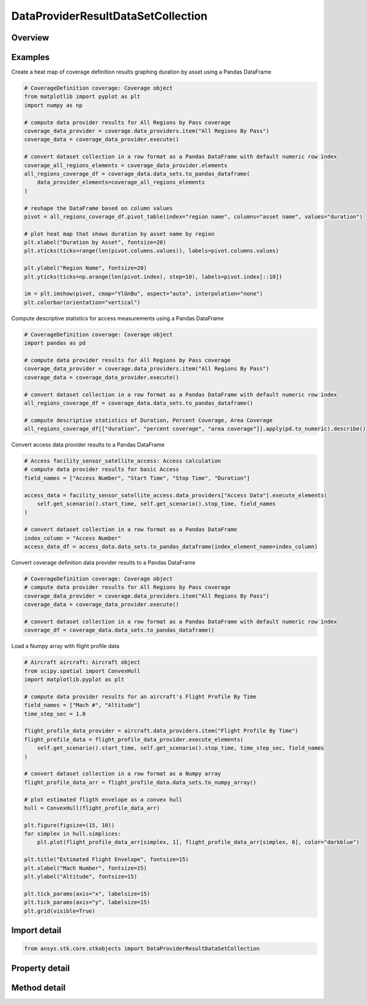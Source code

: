DataProviderResultDataSetCollection
===================================

.. py:class:: ansys.stk.core.stkobjects.DataProviderResultDataSetCollection

   Represents a collection of datasets in the interval returned by the data providers.

.. py:currentmodule:: DataProviderResultDataSetCollection

Overview
--------

.. tab-set::

    .. tab-item:: Methods
        
        .. list-table::
            :header-rows: 0
            :widths: auto

            * - :py:attr:`~ansys.stk.core.stkobjects.DataProviderResultDataSetCollection.item`
              - Given an index, returns an element in the collection.
            * - :py:attr:`~ansys.stk.core.stkobjects.DataProviderResultDataSetCollection.get_data_set_by_name`
              - Return the element, given the name.
            * - :py:attr:`~ansys.stk.core.stkobjects.DataProviderResultDataSetCollection.get_row`
              - Return the specified row.
            * - :py:attr:`~ansys.stk.core.stkobjects.DataProviderResultDataSetCollection.to_array`
              - Return the entire dataset collection in row format.
            * - :py:attr:`~ansys.stk.core.stkobjects.DataProviderResultDataSetCollection.to_numpy_array`
              - Return a row formatted dataset collection as a numpy array. This function requires ``numpy``.
            * - :py:attr:`~ansys.stk.core.stkobjects.DataProviderResultDataSetCollection.to_pandas_dataframe`
              - Return a row formatted dataset collection as a pandas DataFrame. This function requires ``pandas``.

    .. tab-item:: Properties
        
        .. list-table::
            :header-rows: 0
            :widths: auto

            * - :py:attr:`~ansys.stk.core.stkobjects.DataProviderResultDataSetCollection.count`
              - Return a number of elements in collection.
            * - :py:attr:`~ansys.stk.core.stkobjects.DataProviderResultDataSetCollection._new_enum`
              - Return an enumerator for the collection.
            * - :py:attr:`~ansys.stk.core.stkobjects.DataProviderResultDataSetCollection.row_count`
              - Return the number of rows in the dataset collection.
            * - :py:attr:`~ansys.stk.core.stkobjects.DataProviderResultDataSetCollection.element_names`
              - Return the element names.



Examples
--------

Create a heat map of coverage definition results graphing duration by asset using a Pandas DataFrame

.. code-block:: python

    # CoverageDefinition coverage: Coverage object
    from matplotlib import pyplot as plt
    import numpy as np

    # compute data provider results for All Regions by Pass coverage
    coverage_data_provider = coverage.data_providers.item("All Regions By Pass")
    coverage_data = coverage_data_provider.execute()

    # convert dataset collection in a row format as a Pandas DataFrame with default numeric row index
    coverage_all_regions_elements = coverage_data_provider.elements
    all_regions_coverage_df = coverage_data.data_sets.to_pandas_dataframe(
        data_provider_elements=coverage_all_regions_elements
    )

    # reshape the DataFrame based on column values
    pivot = all_regions_coverage_df.pivot_table(index="region name", columns="asset name", values="duration")

    # plot heat map that shows duration by asset name by region
    plt.xlabel("Duration by Asset", fontsize=20)
    plt.xticks(ticks=range(len(pivot.columns.values)), labels=pivot.columns.values)

    plt.ylabel("Region Name", fontsize=20)
    plt.yticks(ticks=np.arange(len(pivot.index), step=10), labels=pivot.index[::10])

    im = plt.imshow(pivot, cmap="YlGnBu", aspect="auto", interpolation="none")
    plt.colorbar(orientation="vertical")


Compute descriptive statistics for access measurements using a Pandas DataFrame

.. code-block:: python

    # CoverageDefinition coverage: Coverage object
    import pandas as pd

    # compute data provider results for All Regions by Pass coverage
    coverage_data_provider = coverage.data_providers.item("All Regions By Pass")
    coverage_data = coverage_data_provider.execute()

    # convert dataset collection in a row format as a Pandas DataFrame with default numeric row index
    all_regions_coverage_df = coverage_data.data_sets.to_pandas_dataframe()

    # compute descriptive statistics of Duration, Percent Coverage, Area Coverage
    all_regions_coverage_df[["duration", "percent coverage", "area coverage"]].apply(pd.to_numeric).describe()


Convert access data provider results to a Pandas DataFrame

.. code-block:: python

    # Access facility_sensor_satellite_access: Access calculation
    # compute data provider results for basic Access
    field_names = ["Access Number", "Start Time", "Stop Time", "Duration"]

    access_data = facility_sensor_satellite_access.data_providers["Access Data"].execute_elements(
        self.get_scenario().start_time, self.get_scenario().stop_time, field_names
    )

    # convert dataset collection in a row format as a Pandas DataFrame
    index_column = "Access Number"
    access_data_df = access_data.data_sets.to_pandas_dataframe(index_element_name=index_column)


Convert coverage definition data provider results to a Pandas DataFrame

.. code-block:: python

    # CoverageDefinition coverage: Coverage object
    # compute data provider results for All Regions by Pass coverage
    coverage_data_provider = coverage.data_providers.item("All Regions By Pass")
    coverage_data = coverage_data_provider.execute()

    # convert dataset collection in a row format as a Pandas DataFrame with default numeric row index
    coverage_df = coverage_data.data_sets.to_pandas_dataframe()


Load a Numpy array with flight profile data

.. code-block:: python

    # Aircraft aircraft: Aircraft object
    from scipy.spatial import ConvexHull
    import matplotlib.pyplot as plt

    # compute data provider results for an aircraft's Flight Profile By Time
    field_names = ["Mach #", "Altitude"]
    time_step_sec = 1.0

    flight_profile_data_provider = aircraft.data_providers.item("Flight Profile By Time")
    flight_profile_data = flight_profile_data_provider.execute_elements(
        self.get_scenario().start_time, self.get_scenario().stop_time, time_step_sec, field_names
    )

    # convert dataset collection in a row format as a Numpy array
    flight_profile_data_arr = flight_profile_data.data_sets.to_numpy_array()

    # plot estimated fligth envelope as a convex hull
    hull = ConvexHull(flight_profile_data_arr)

    plt.figure(figsize=(15, 10))
    for simplex in hull.simplices:
        plt.plot(flight_profile_data_arr[simplex, 1], flight_profile_data_arr[simplex, 0], color="darkblue")

    plt.title("Estimated Flight Envelope", fontsize=15)
    plt.xlabel("Mach Number", fontsize=15)
    plt.ylabel("Altitude", fontsize=15)

    plt.tick_params(axis="x", labelsize=15)
    plt.tick_params(axis="y", labelsize=15)
    plt.grid(visible=True)


Import detail
-------------

.. code-block:: python

    from ansys.stk.core.stkobjects import DataProviderResultDataSetCollection


Property detail
---------------

.. py:property:: count
    :canonical: ansys.stk.core.stkobjects.DataProviderResultDataSetCollection.count
    :type: int

    Return a number of elements in collection.

.. py:property:: _new_enum
    :canonical: ansys.stk.core.stkobjects.DataProviderResultDataSetCollection._new_enum
    :type: EnumeratorProxy

    Return an enumerator for the collection.

.. py:property:: row_count
    :canonical: ansys.stk.core.stkobjects.DataProviderResultDataSetCollection.row_count
    :type: int

    Return the number of rows in the dataset collection.

.. py:property:: element_names
    :canonical: ansys.stk.core.stkobjects.DataProviderResultDataSetCollection.element_names
    :type: list

    Return the element names.


Method detail
-------------


.. py:method:: item(self, index: int) -> DataProviderResultDataSet
    :canonical: ansys.stk.core.stkobjects.DataProviderResultDataSetCollection.item

    Given an index, returns an element in the collection.

    :Parameters:

    **index** : :obj:`~int`

    :Returns:

        :obj:`~DataProviderResultDataSet`


.. py:method:: get_data_set_by_name(self, data_set_name: str) -> DataProviderResultDataSet
    :canonical: ansys.stk.core.stkobjects.DataProviderResultDataSetCollection.get_data_set_by_name

    Return the element, given the name.

    :Parameters:

    **data_set_name** : :obj:`~str`

    :Returns:

        :obj:`~DataProviderResultDataSet`


.. py:method:: get_row(self, index: int) -> list
    :canonical: ansys.stk.core.stkobjects.DataProviderResultDataSetCollection.get_row

    Return the specified row.

    :Parameters:

    **index** : :obj:`~int`

    :Returns:

        :obj:`~list`

.. py:method:: to_array(self) -> list
    :canonical: ansys.stk.core.stkobjects.DataProviderResultDataSetCollection.to_array

    Return the entire dataset collection in row format.

    :Returns:

        :obj:`~list`

.. py:method:: to_numpy_array(self) -> ndarray
    :canonical: ansys.stk.core.stkobjects.DataProviderResultDataSetCollection.to_numpy_array

    Return a row formatted dataset collection as a numpy array. This function requires ``numpy``.

    :Returns:

        :obj:`~ndarray`

.. py:method:: to_pandas_dataframe(self, index_element_name: str, data_provider_elements: DataProviderElements) -> DataFrame:
    :canonical: ansys.stk.core.stkobjects.DataProviderResultDataSetCollection.to_pandas_dataframe

    Return a row formatted dataset collection as a pandas DataFrame. This function requires ``pandas``.

    This function optionally maps data provider element types to pandas DataFrame column dtypes and optionally sets the
    column to be used as the DataFrame index.

    :Parameters:

    **index_element_name** : :obj:`~str`
    **data_provider_elements** : :obj:`~DataProviderElements`

    :Returns:

        :obj:`~DataFrame`

